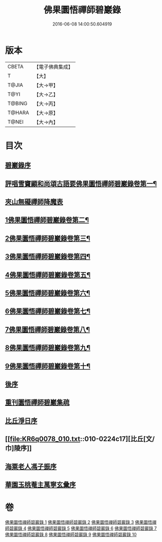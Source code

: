 #+TITLE: 佛果圜悟禪師碧巖錄 
#+DATE: 2016-06-08 14:00:50.604919

* 版本
 |     CBETA|【電子佛典集成】|
 |         T|【大】     |
 |     T@JIA|【大→甲】   |
 |      T@YI|【大→乙】   |
 |    T@BING|【大→丙】   |
 |    T@HARA|【大→原】   |
 |     T@NEI|【大→內】   |

* 目次
** [[file:KR6q0078_001.txt::001-0139a2][碧巖錄序]]
** [[file:KR6q0078_001.txt::001-0140a9][評唱雪竇顯和尚頌古語要佛果圜悟禪師碧巖錄卷第一¶]]
** [[file:KR6q0078_001.txt::001-0151a1][夾山無礙禪師降魔表]]
** [[file:KR6q0078_002.txt::002-0151b6][1佛果圜悟禪師碧巖錄卷第二¶]]
** [[file:KR6q0078_003.txt::003-0161c16][2佛果圜悟禪師碧巖錄卷第三¶]]
** [[file:KR6q0078_004.txt::004-0170a18][3佛果圜悟禪師碧巖錄卷第四¶]]
** [[file:KR6q0078_005.txt::005-0178c9][4佛果圜悟禪師碧巖錄卷第五¶]]
** [[file:KR6q0078_006.txt::006-0185c20][5佛果圜悟禪師碧巖錄卷第六¶]]
** [[file:KR6q0078_007.txt::007-0193a27][6佛果圜悟禪師碧巖錄卷第七¶]]
** [[file:KR6q0078_008.txt::008-0200a14][7佛果圜悟禪師碧巖錄卷第八¶]]
** [[file:KR6q0078_009.txt::009-0207b6][8佛果圜悟禪師碧巖錄卷第九¶]]
** [[file:KR6q0078_010.txt::010-0215b24][9佛果圜悟禪師碧巖錄卷第十¶]]
** [[file:KR6q0078_010.txt::010-0224b7][後序]]
** [[file:KR6q0078_010.txt::010-0224b19][重刊圜悟禪師碧巖集疏]]
** [[file:KR6q0078_010.txt::010-0224c10][比丘淨日序]]
** [[file:KR6q0078_010.txt::010-0224c17][比丘[文/巾]陵序]]
** [[file:KR6q0078_010.txt::010-0225a3][海粟老人馮子振序]]
** [[file:KR6q0078_010.txt::010-0225c7][華園玉桃菴主萬寧玄彙序]]

* 卷
[[file:KR6q0078_001.txt][佛果圜悟禪師碧巖錄 1]]
[[file:KR6q0078_002.txt][佛果圜悟禪師碧巖錄 2]]
[[file:KR6q0078_003.txt][佛果圜悟禪師碧巖錄 3]]
[[file:KR6q0078_004.txt][佛果圜悟禪師碧巖錄 4]]
[[file:KR6q0078_005.txt][佛果圜悟禪師碧巖錄 5]]
[[file:KR6q0078_006.txt][佛果圜悟禪師碧巖錄 6]]
[[file:KR6q0078_007.txt][佛果圜悟禪師碧巖錄 7]]
[[file:KR6q0078_008.txt][佛果圜悟禪師碧巖錄 8]]
[[file:KR6q0078_009.txt][佛果圜悟禪師碧巖錄 9]]
[[file:KR6q0078_010.txt][佛果圜悟禪師碧巖錄 10]]

